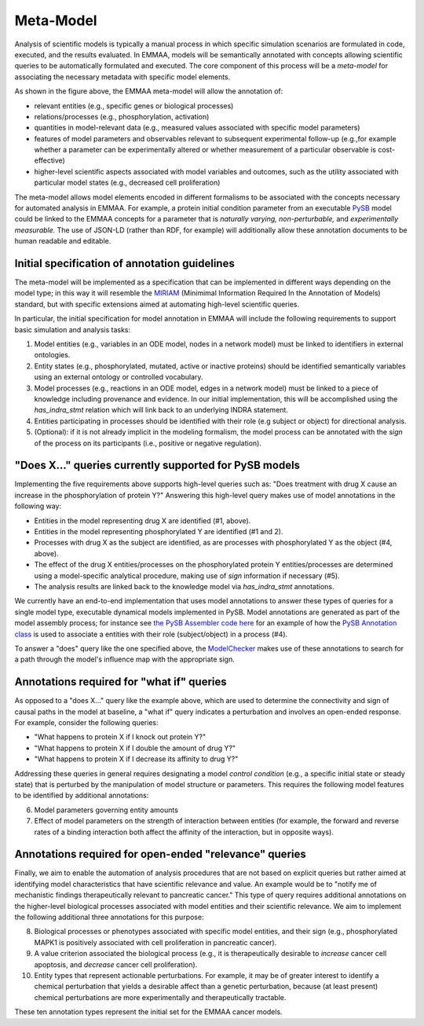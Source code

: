 Meta-Model
==========

Analysis of scientific models is typically a manual process in which specific
simulation scenarios are formulated in code, executed, and the results
evaluated. In EMMAA, models will be semantically annotated with concepts
allowing scientific queries to be automatically formulated and executed.  The
core component of this process will be a *meta-model* for associating the
necessary metadata with specific model elements.

.. image:: ../_static/images/meta_model_concept.png
   :scale: 50 %

As shown in the figure above, the EMMAA meta-model will allow
the annotation of:

- relevant entities (e.g., specific genes or biological processes)
- relations/processes (e.g., phosphorylation, activation)
- quantities in model-relevant data (e.g., measured values associated with
  specific model parameters)
- features of model parameters and observables relevant to subsequent
  experimental follow-up (e.g.,for example whether a parameter can be
  experimentally altered or whether measurement of a particular observable is
  cost-effective)
- higher-level scientific aspects associated with model variables and outcomes,
  such as the utility associated with particular model states (e.g., decreased
  cell proliferation)

The meta-model allows model elements encoded in different formalisms to be
associated with the concepts necessary for automated analysis in EMMAA. For
example, a protein initial condition parameter from an executable `PySB
<http://pysb.org>`_ model could be linked to the EMMAA concepts for a parameter
that is *naturally varying,* *non-perturbable,* and *experimentally
measurable.* The use of JSON-LD (rather than RDF, for example) will
additionally allow these annotation documents to be human readable and
editable.

Initial specification of annotation guidelines
----------------------------------------------

The meta-model will be implemented as a specification that can be implemented
in different ways depending on the model type; in this way it will resemble the
`MIRIAM <https://co.mbine.org/standards/miriam>`_ (Minimimal Information
Required In the Annotation of Models) standard, but with specific extensions
aimed at automating high-level scientific queries.

In particular, the initial specification for model annotation in EMMAA
will include the following requirements to support basic simulation and
analysis tasks:

1. Model entities (e.g., variables in an ODE model, nodes in a network model)
   must be linked to identifiers in external ontologies.
2. Entity states (e.g., phosphorylated, mutated, active or inactive proteins)
   should be identified semantically variables using an external ontology or
   controlled vocabulary.
3. Model processes (e.g., reactions in an ODE model,
   edges in a network model) must be linked to a piece of knowledge including
   provenance and evidence. In our initial implementation, this will be
   accomplished using the `has_indra_stmt` relation which will link back to
   an underlying INDRA statement.
4. Entities participating in processes should be identified with
   their role (e.g subject or object) for directional analysis.
5. (Optional): if it is not already implicit in the modeling formalism, the
   model process can be annotated with the `sign` of the process on its
   participants (i.e., positive or negative regulation).

"Does X..." queries currently supported for PySB models
-------------------------------------------------------

Implementing the five requirements above supports high-level queries such as:
"Does treatment with drug X cause an increase in the phosphorylation of protein
Y?" Answering this high-level query makes use of model annotations in the
following way:

- Entities in the model representing drug X are identified (#1,
  above).
- Entities in the model representing phosphorylated Y are identified
  (#1 and 2).
- Processes with drug X as the subject are identified, as are processes
  with phosphorylated Y as the object (#4, above).
- The effect of the drug X entities/processes on the phosphorylated protein Y
  entities/processes are determined using a model-specific analytical procedure,
  making use of `sign` information if necessary (#5).
- The analysis results are linked back to the knowledge model via
  `has_indra_stmt` annotations.

We currently have an end-to-end implementation that uses model annotations to
answer these types of queries for a single model type, executable dynamical
models implemented in PySB. Model annotations are generated as part of the
model assembly process; for instance see `the PySB Assembler code here
<https://github.com/sorgerlab/indra/blob/master/indra/assemblers/pysb/assembler.py#L1190>`_
for an example of how the `PySB Annotation class
<https://github.com/pysb/pysb/blob/master/pysb/annotation.py>`_ is used to
associate a entities with their role (subject/object) in a process (#4).

To answer a "does" query like the one specified above, the `ModelChecker
<https://github.com/sorgerlab/indra/blob/c5f15dfe9f30f71cc1b8798e7c9042c4d10bd051/indra/explanation/model_checker.py#L144>`_ makes use of these annotations
to search for a path through the model's influence map with the appropriate
sign.

Annotations required for "what if" queries
------------------------------------------

As opposed to a "does X..." query like the example above, which are used to
determine the connectivity and sign of causal paths in the model at baseline,
a "what if" query indicates a perturbation and involves an open-ended
response. For example, consider the following queries:

- "What happens to protein X if I knock out protein Y?"
- "What happens to protein X if I double the amount of drug Y?"
- "What happens to protein X if I decrease its affinity to drug Y?"

Addressing these queries in general requires designating a model `control
condition` (e.g., a specific initial state or steady state) that is perturbed
by the manipulation of model structure or parameters. This requires the
following model features to be identified by additional annotations:

6. Model parameters governing entity amounts
7. Effect of model parameters on the strength of interaction between entities
   (for example, the forward and reverse rates of a binding interaction both
   affect the affinity of the interaction, but in opposite ways).

Annotations required for open-ended "relevance" queries
-------------------------------------------------------

Finally, we aim to enable the automation of analysis procedures that are not
based on explicit queries but rather aimed at identifying model characteristics
that have scientific relevance and value. An example would be to "notify me of
mechanistic findings therapeutically relevant to pancreatic cancer." This type
of query requires additional annotations on the higher-level biological
processes associated with model entities and their scientific relevance. We aim
to implement the following additional three annotations for this purpose:

8. Biological processes or phenotypes associated with specific model
   entities, and their sign (e.g., phosphorylated MAPK1 is positively
   associated with cell proliferation in pancreatic cancer).
9. A value criterion associated the biological process (e.g., it is
   therapeutically desirable to `increase` cancer cell apoptosis,
   and `decrease` cancer cell proliferation).
10. Entity types that represent actionable perturbations. For example,
    it may be of greater interest to identify a chemical perturbation that
    yields a desirable affect than a genetic perturbation, because (at least
    present) chemical perturbations are more experimentally and therapeutically
    tractable.

These ten annotation types represent the initial set for the EMMAA cancer
models.
